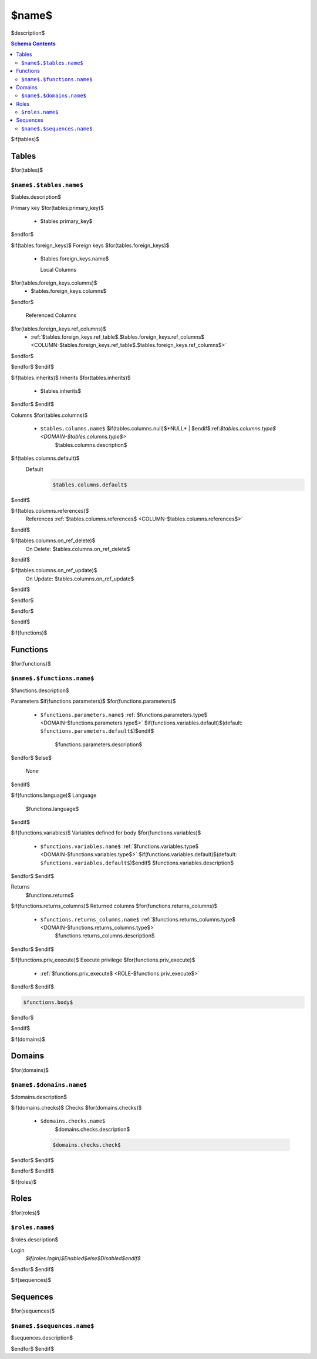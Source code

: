$name$
======================================================================

$description$

.. contents:: Schema Contents
   :local:
   :depth: 2


$if(tables)$

Tables
------

$for(tables)$

.. _TABLE-$name$.$tables.name$:

``$name$.$tables.name$``
~~~~~~~~~~~~~~~~~~~~~~~~~~~~~~~~~~~~~~~~~~~~~~~~~~~~~~~~~~~~~~~~~~~~~~

$tables.description$

Primary key
$for(tables.primary_key)$
 - $tables.primary_key$
$endfor$


.. BEGIN FKs

$if(tables.foreign_keys)$
Foreign keys
$for(tables.foreign_keys)$
 - $tables.foreign_keys.name$

   Local Columns
$for(tables.foreign_keys.columns)$
    - $tables.foreign_keys.columns$
$endfor$

   Referenced Columns
$for(tables.foreign_keys.ref_columns)$
    - :ref:`$tables.foreign_keys.ref_table$.$tables.foreign_keys.ref_columns$ <COLUMN-$tables.foreign_keys.ref_table$.$tables.foreign_keys.ref_columns$>`
$endfor$

$endfor$
$endif$

.. END FKs

$if(tables.inherits)$
Inherits
$for(tables.inherits)$
 - $tables.inherits$
$endfor$
$endif$

Columns
$for(tables.columns)$
 - .. _COLUMN-$name$.$tables.name$.$tables.columns.name$:
   
   ``$tables.columns.name$`` $if(tables.columns.null)$*NULL* | $endif$:ref:`$tables.columns.type$ <DOMAIN-$tables.columns.type$>`
     $tables.columns.description$

$if(tables.columns.default)$
   Default
    .. code-block:: sql

     $tables.columns.default$
$endif$

$if(tables.columns.references)$
   References :ref:`$tables.columns.references$ <COLUMN-$tables.columns.references$>`
$endif$

$if(tables.columns.on_ref_delete)$
   On Delete: $tables.columns.on_ref_delete$
$endif$

$if(tables.columns.on_ref_update)$
   On Update: $tables.columns.on_ref_update$
$endif$

$endfor$

$endfor$

$endif$


$if(functions)$

Functions
---------

$for(functions)$


.. _FUNCTION-$name$.$functions.name$:

``$name$.$functions.name$``
~~~~~~~~~~~~~~~~~~~~~~~~~~~~~~~~~~~~~~~~~~~~~~~~~~~~~~~~~~~~~~~~~~~~~~

$functions.description$

Parameters
$if(functions.parameters)$
$for(functions.parameters)$
 - ``$functions.parameters.name$`` :ref:`$functions.parameters.type$ <DOMAIN-$functions.parameters.type$>`
   $if(functions.variables.default)$(default: ``$functions.parameters.default$``)$endif$
    $functions.parameters.description$
$endfor$
$else$
 *None*
$endif$

$if(functions.language)$
Language
 $functions.language$
$endif$

$if(functions.variables)$
Variables defined for body
$for(functions.variables)$
 - ``$functions.variables.name$`` :ref:`$functions.variables.type$ <DOMAIN-$functions.variables.type$>`
   $if(functions.variables.default)$(default: ``$functions.variables.default$``)$endif$
   $functions.variables.description$
$endfor$
$endif$

Returns
 $functions.returns$

$if(functions.returns_columns)$
Returned columns
$for(functions.returns_columns)$
 - ``$functions.returns_columns.name$`` :ref:`$functions.returns_columns.type$ <DOMAIN-$functions.returns_columns.type$>`
    $functions.returns_columns.description$
$endfor$
$endif$

$if(functions.priv_execute)$
Execute privilege
$for(functions.priv_execute)$
 - :ref:`$functions.priv_execute$ <ROLE-$functions.priv_execute$>`
$endfor$
$endif$

.. code-block:: $if(functions.language)$guess$else$plpgsql$endif$

   $functions.body$

$endfor$

$endif$


$if(domains)$

Domains
-------

$for(domains)$


.. _DOMAIN-$name$.$domains.name$:

``$name$.$domains.name$``
~~~~~~~~~~~~~~~~~~~~~~~~~~~~~~~~~~~~~~~~~~~~~~~~~~~~~~~~~~~~~~~~~~~~~~

$domains.description$

$if(domains.checks)$
Checks
$for(domains.checks)$
 - ``$domains.checks.name$``
    $domains.checks.description$

   .. code-block:: sql

    $domains.checks.check$

$endfor$
$endif$

$endfor$
$endif$


$if(roles)$

Roles
-----

$for(roles)$

.. _ROLE-$roles.name$:

``$roles.name$``
~~~~~~~~~~~~~~~~~~~~~~~~~~~~~~~~~~~~~~~~~~~~~~~~~~~~~~~~~~~~~~~~~~~~~~

$roles.description$

Login
 *$if(roles.login)$Enabled$else$Disabled$endif$*

$endfor$
$endif$


$if(sequences)$ 

Sequences
---------

$for(sequences)$

.. _SEQUENCE-$name$.$sequences.name$:

``$name$.$sequences.name$``
~~~~~~~~~~~~~~~~~~~~~~~~~~~~~~~~~~~~~~~~~~~~~~~~~~~~~~~~~~~~~~~~~~~~~~

$sequences.description$

$endfor$
$endif$

.. This file was generated via HamSql

